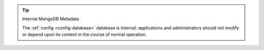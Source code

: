 .. tip:: Internal MongoDB Metadata

   The :ref:`config <config-database>` database is internal: applications and
   administrators should not modify or depend upon its content in the
   course of normal operation.
